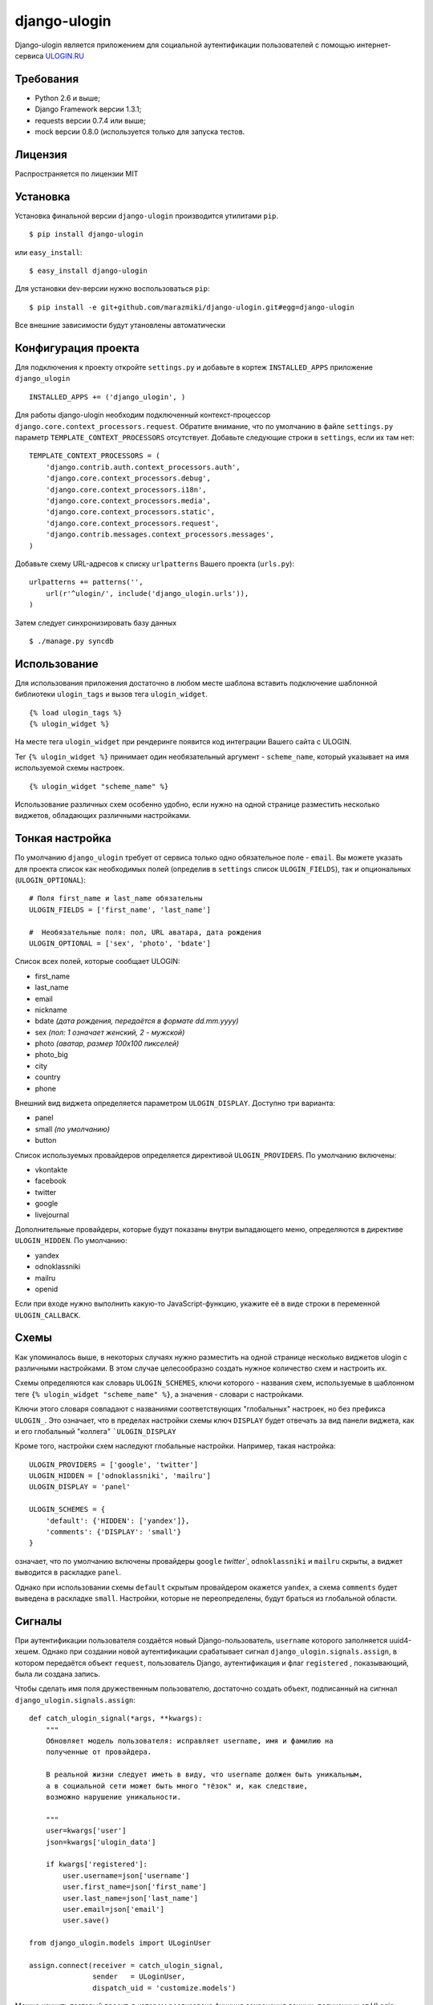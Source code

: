 django-ulogin
=============

Django-ulogin является приложением для социальной аутентификации пользователей с помощью интернет-сервиса `ULOGIN.RU <http://ulogin.ru>`_

Требования
-----------
- Python 2.6 и выше;
- Django Framework версии 1.3.1;
- requests версии 0.7.4 или выше;
- mock версии 0.8.0 (используется только для запуска тестов.

Лицензия
--------
Распространяется по лицензии MIT


Установка
---------

Установка финальной версии ``django-ulogin`` производится утилитами ``pip``.

::

    $ pip install django-ulogin

или ``easy_install``:

::

    $ easy_install django-ulogin

Для установки dev-версии нужно воспользоваться ``pip``:

::

    $ pip install -e git+github.com/marazmiki/django-ulogin.git#egg=django-ulogin

Все внешние зависимости будут утановлены автоматически


Конфигурация проекта
--------------------

Для подключения к проекту откройте ``settings.py`` и добавьте в кортеж ``INSTALLED_APPS`` приложение ``django_ulogin``

:: 

    INSTALLED_APPS += ('django_ulogin', )

Для работы django-ulogin необходим подключенный контекст-процессор ``django.core.context_processors.request``. Обратите внимание, что по умолчанию в файле ``settings.py`` параметр ``TEMPLATE_CONTEXT_PROCESSORS`` отсутствует. Добавьте следующие строки в ``settings``, если их там нет:

::

    TEMPLATE_CONTEXT_PROCESSORS = (
        'django.contrib.auth.context_processors.auth',
        'django.core.context_processors.debug',
        'django.core.context_processors.i18n',
        'django.core.context_processors.media',
        'django.core.context_processors.static',
        'django.core.context_processors.request',
        'django.contrib.messages.context_processors.messages',
    )

Добавьте схему URL-адресов к списку ``urlpatterns`` Вашего проекта (``urls.py``):

::

    urlpatterns += patterns('',
        url(r'^ulogin/', include('django_ulogin.urls')),
    )

Затем следует синхронизировать базу данных

::

    $ ./manage.py syncdb


Использование
-------------

Для использования приложения достаточно в любом месте шаблона вставить подключение шаблонной библиотеки ``ulogin_tags`` и вызов тега ``ulogin_widget``.

::

    {% load ulogin_tags %}
    {% ulogin_widget %}

На месте тега ``ulogin_widget`` при рендеринге появится код интеграции Вашего сайта c ULOGIN.


Тег ``{% ulogin_widget %}`` принимает один необязательный аргумент - ``scheme_name``, который указывает на имя используемой схемы настроек.

::

    {% ulogin_widget "scheme_name" %}

Использование различных схем особенно удобно, если нужно на одной странице разместить несколько виджетов, обладающих различными настройками.


Тонкая настройка
----------------

По умолчанию ``django_ulogin`` требует от сервиса только одно обязательное поле - ``email``. Вы можете указать для проекта список как необходимых полей (определив в ``settings`` список ``ULOGIN_FIELDS``), так и опциональных (``ULOGIN_OPTIONAL``):

::
    
    # Поля first_name и last_name обязательны
    ULOGIN_FIELDS = ['first_name', 'last_name']

    #  Необязательные поля: пол, URL аватара, дата рождения
    ULOGIN_OPTIONAL = ['sex', 'photo', 'bdate'] 

Список всех полей, которые сообщает ULOGIN:

- first_name
- last_name
- email
- nickname
- bdate *(дата рождения, передаётся в формате dd.mm.yyyy)*
- sex *(пол: 1 означает женский, 2 - мужской)*        
- photo *(аватар, размер 100х100 пикселей)*    
- photo_big  
- city
- country
- phone

Внешний вид виджета определяется параметром ``ULOGIN_DISPLAY``. Доступно три варианта:

- panel
- small *(по умолчанию)*
- button

Список используемых провайдеров определяется директивой ``ULOGIN_PROVIDERS``. По умолчанию включены:

- vkontakte
- facebook
- twitter
- google
- livejournal

Дополнительные провайдеры, которые будут показаны внутри выпадающего меню, определяются в директиве ``ULOGIN_HIDDEN``. По умолчанию:

- yandex
- odnoklassniki
- mailru
- openid

Если при входе нужно выполнить какую-то JavaScript-функцию, укажите её в виде строки в переменной ``ULOGIN_CALLBACK``.

Схемы
-----

Как упоминалось выше, в некоторых случаях нужно разместить на одной странице несколько виджетов ulogin с различными настройками. В этом случае целесообразно создать нужное количество схем и настроить их.

Схемы определяются как словарь ``ULOGIN_SCHEMES``, ключи которого - названия схем, используемые в шаблонном теге ``{% ulogin_widget "scheme_name" %}``, а значения - словари с настройками. 

Ключи этого словаря совпадают с названиями соответствующих "глобальных" настроек, но без префикса ``ULOGIN_``. Это означает, что в пределах настройки схемы ключ ``DISPLAY`` будет отвечать за вид панели виджета, как и его глобальный "коллега" ```ULOGIN_DISPLAY`` 

Кроме того, настройки схем наследуют глобальные настройки. Например, такая настройка:

::

    ULOGIN_PROVIDERS = ['google', 'twitter']
    ULOGIN_HIDDEN = ['odnoklassniki', 'mailru']
    ULOGIN_DISPLAY = 'panel'

    ULOGIN_SCHEMES = {
        'default': {'HIDDEN': ['yandex']},
        'comments': {'DISPLAY': 'small'}
    }

означает, что по умолчанию включены провайдеры ``google`` `twitter``, ``odnoklassniki`` и ``mailru`` скрыты, а виджет выводится в раскладке ``panel``.

Однако при использовании схемы ``default`` скрытым провайдером окажется ``yandex``, а схема ``comments`` будет выведена в раскладке ``small``. Настройки, которые не переопределены, будут браться из глобальной области.

Сигналы
-------

При аутентификации пользователя создаётся новый Django-пользователь, ``username`` которого заполняется uuid4-хешем. Однако при создании новой аутентификации срабатывает сигнал ``django_ulogin.signals.assign``, в котором передаётся объект ``request``, пользователь Django, аутентификация и флаг ``registered`` , показывающий, была ли создана запись.

Чтобы сделать имя поля дружественным пользователю, достаточно создать объект, подписанный на сигннал ``django_ulogin.signals.assign``:

::

    def catch_ulogin_signal(*args, **kwargs):
        """
        Обновляет модель пользователя: исправляет username, имя и фамилию на 
        полученные от провайдера.

        В реальной жизни следует иметь в виду, что username должен быть уникальным,
        а в социальной сети может быть много "тёзок" и, как следствие,
        возможно нарушение уникальности.

        """
        user=kwargs['user']
        json=kwargs['ulogin_data']

        if kwargs['registered']:
            user.username=json['username']
            user.first_name=json['first_name']
            user.last_name=json['last_name']
            user.email=json['email']
            user.save()

    from django_ulogin.models import ULoginUser

    assign.connect(receiver = catch_ulogin_signal,
                   sender   = ULoginUser,
                   dispatch_uid = 'customize.models')


Можно изучить тестовый проект, в котором реализована функция сохранения данных, полученных от ULogin:

- https://github.com/marazmiki/django-ulogin/tree/master/test_project
- https://github.com/marazmiki/django-ulogin/blob/master/test_project/customize/models.py#L47
